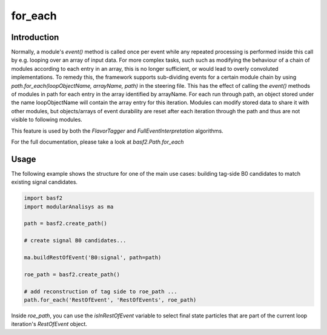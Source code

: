 for_each
===========

Introduction
------------


Normally, a module's `event()` method is called once per event while any repeated processing is performed inside this call by e.g. looping over an array of input data. 
For more complex tasks, such such as modifying the behaviour of a chain of modules according to each entry in an array, this is no longer sufficient, or would lead to 
overly convoluted implementations. 
To remedy this, the framework supports sub-dividing events for a certain module chain by using `path.for_each(loopObjectName, arrayName, path)` in the steering file. 
This has the effect of calling the `event()` methods of modules in path for each entry in the array identified by arrayName. For each run through path, an object stored 
under the name loopObjectName will contain the array entry for this iteration. Modules can modify stored data to share it with other modules, but objects/arrays of event
durability are reset after each iteration through the path and thus are not visible to following modules.

This feature is used by both the `FlavorTagger` and `FullEventInterpretation` algorithms.

For the full documentation, please take a look at `basf2.Path.for_each`

Usage
-----------
The following example shows the structure for one of the main use cases: building tag-side B0 candidates to match existing signal candidates.

.. code-block:: python

    import basf2 
    import modularAnalisys as ma

    path = basf2.create_path()  

    # create signal B0 candidates...  
     
    ma.buildRestOfEvent('B0:signal', path=path)  
      
    roe_path = basf2.create_path()  

    # add reconstruction of tag side to roe_path ...        
    path.for_each('RestOfEvent', 'RestOfEvents', roe_path)  

Inside `roe_path`, you can use the `isInRestOfEvent` variable to select final state particles that are part of the current loop iteration's `RestOfEvent` object.

